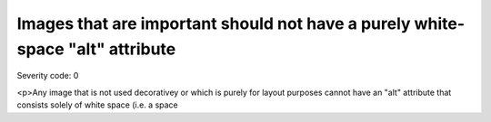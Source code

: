 ===============================
Images that are important should not have a purely white-space "alt" attribute
===============================

Severity code: 0

.. php:class:: imgImportantNoSpacerAlt

<p>Any image that is not used decorativey or which is purely for layout purposes cannot have an "alt" attribute that consists solely of white space (i.e. a space
